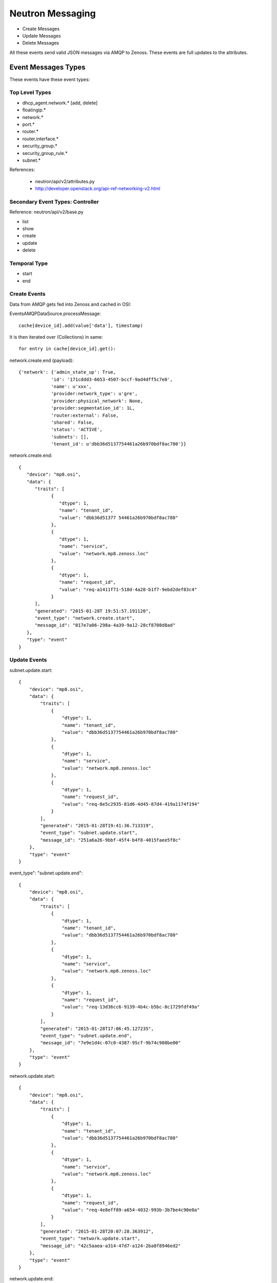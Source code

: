 ========================================
Neutron Messaging
========================================

* Create Messages
* Update Messages
* Delete Messages
  
All these events send valid JSON messages via AMQP to Zenoss.
These events are full updates to the attributes.

Event Messages Types
================================================================================
These events have these event types:

Top Level Types
--------------------------------------------------------------------------------

* dhcp_agent.network.* [add, delete]
* floatingip.*
* network.*
* port.*
* router.*
* router.interface.*
* security_group.*
* security_group_rule.*
* subnet.*

References: 

   * neutron/api/v2/attributes.py
   * http://developer.openstack.org/api-ref-networking-v2.html

Secondary Event Types: Controller
--------------------------------------------------------------------------------
Reference: neutron/api/v2/base.py

* list
* show
* create
* update
* delete

Temporal Type
--------------------------------------------------------------------------------

* start
* end


Create Events
----------------------
Data from AMQP gets fed into Zenoss and cached in OSI:

EventsAMQPDataSource.processMessage::

      cache[device_id].add(value['data'], timestamp)

It is then iterated over (Collections) in same::
    
      for entry in cache[device_id].get():

network.create.end (payload)::

      {'network': {'admin_state_up': True,
                  'id': '171cddd3-6653-4507-bccf-9ad4dff5c7e0',
                  'name': u'xxx',
                  'provider:network_type': u'gre',
                  'provider:physical_network': None,
                  'provider:segmentation_id': 1L,
                  'router:external': False,
                  'shared': False,
                  'status': 'ACTIVE',
                  'subnets': [],
                  'tenant_id': u'dbb36d5137754461a26b970bdf8ac780'}}

network.create.end::

   {
      "device": "mp8.osi",
      "data": {
         "traits": [
               {
                  "dtype": 1,
                  "name": "tenant_id",
                  "value": "dbb36d51377 54461a26b970bdf8ac780"
               },
               {
                  "dtype": 1,
                  "name": "service",
                  "value": "network.mp8.zenoss.loc"
               },
               {
                  "dtype": 1,
                  "name": "request_id",
                  "value": "req-a1411f71-518d-4a28-b1f7-9ebd2def83c4"
               }
         ],
         "generated": "2015-01-28T 19:51:57.191120",
         "event_type": "network.create.start",
         "message_id": "017e7a06-298a-4a39-9a12-28cf8708d8ad"
      },
      "type": "event"
   }

Update Events
--------------------

subnet.update.start::

      {
          "device": "mp8.osi",
          "data": {
              "traits": [
                  {
                      "dtype": 1,
                      "name": "tenant_id",
                      "value": "dbb36d5137754461a26b970bdf8ac780"
                  },
                  {
                      "dtype": 1,
                      "name": "service",
                      "value": "network.mp8.zenoss.loc"
                  },
                  {
                      "dtype": 1,
                      "name": "request_id",
                      "value": "req-8e5c2935-81d6-4d45-87d4-419a1174f194"
                  }
              ],
              "generated": "2015-01-28T19:41:36.713319",
              "event_type": "subnet.update.start",
              "message_id": "251a6a26-9bbf-45f4-b4f8-4015faee5f8c"
          },
          "type": "event"
      }

   
event_type": "subnet.update.end"::

      {
          "device": "mp8.osi",
          "data": {
              "traits": [
                  {
                      "dtype": 1,
                      "name": "tenant_id",
                      "value": "dbb36d5137754461a26b970bdf8ac780"
                  },
                  {
                      "dtype": 1,
                      "name": "service",
                      "value": "network.mp8.zenoss.loc"
                  },
                  {
                      "dtype": 1,
                      "name": "request_id",
                      "value": "req-13d36cc6-9139-4b4c-b5bc-8c1729fdf49a"
                  }
              ],
              "generated": "2015-01-28T17:06:45.127235",
              "event_type": "subnet.update.end",
              "message_id": "7e9e1d4c-07c0-4387-95cf-9b74c908be00"
          },
          "type": "event"
      }


network.update.start::

      {
          "device": "mp8.osi",
          "data": {
              "traits": [
                  {
                      "dtype": 1,
                      "name": "tenant_id",
                      "value": "dbb36d5137754461a26b970bdf8ac780"
                  },
                  {
                      "dtype": 1,
                      "name": "service",
                      "value": "network.mp8.zenoss.loc"
                  },
                  {
                      "dtype": 1,
                      "name": "request_id",
                      "value": "req-4e8eff89-a654-4032-993b-3b7be4c90e0a"
                  }
              ],
              "generated": "2015-01-28T20:07:28.363912",
              "event_type": "network.update.start",
              "message_id": "42c5aaea-a314-47d7-a124-2ba8f8946ed2"
          },
          "type": "event"
      }

network.update.end::

      {
         "device": "mp8.osi",
         "data": {
            "traits": [
                  {
                     "dtype": 1,
                     "name": "tenant_id",
                     "value": "dbb36d5137754461a26b970bdf8ac780"
                  },
                  {
                     "dtype": 1,
                     "name": "service",
                     "value": "network.mp8.zenoss.loc"
                  },
                  {
                     "dtype": 1,
                     "name": "request_id",
                     "value": "req-4e8eff89-a654-4032-993b-3b7be4c90e0a"
                  }
            ],
            "generated": "2015-01-28T20:07:31.928861",
            "event_type": "network.update.end",
            "message_id": "7b43828e-a421-4706-a246-d23fe38cfbd1"
         },
         "type": "event"
      }

Delete Events
----------------------

network.delete.start::

      {
         "device": "mp8.osi",
         "data": {
            "traits": [
                  {
                     "dtype": 1,
                     "name": "tenant_id",
                     "value": "dbb36d5137754461a26b970bdf8ac780"
                  },
                  {
                     "dtype": 1,
                     "name": "service",
                     "value": "network.mp8.zenoss.loc"
                  },
                  {
                     "dtype": 1,
                     "name": "request_id",
                     "value": "req-07dbf89a-f0c8-4497-b3f2-09d3907d33e5"
                  }
            ],
            "generated": "2015-01-28T20:24:39.413874",
            "event_type": "network.delete.start",
            "message_id": "beda74d1-9f9b-48ca-9dc7-46fc8c173205"
         },
         "type": "event"
      }


network.delete.end::

      payload: {'network_id': u'acb6ea67-4ee2-4d11-b3be-b90ce7232c4b'}

      {
         "device": "mp8.osi",
         "data": {
            "traits": [
                  {
                     "dtype": 1,
                     "name": "tenant_id",
                     "value": "dbb36d5137754461a26b970bdf8ac780"
                  },
                  {
                     "dtype": 1,
                     "name": "service",
                     "value": "network.mp8.zenoss.loc"
                  },
                  {
                     "dtype": 1,
                     "name": "request_id",
                     "value": "req-07dbf89a-f0c8-4497-b3f2-09d3907d33e5"
                  }
            ],
            "generated": "2015-01-28T20:25:44.247494",
            "event_type": "network.delete.end",
            "message_id": "1a1ecf36-fe12-4027-880d-20de86b9f25b"
         },
         "type": "event"
      }

Network Events: Payload
--------------------------------------------------------------------------------

network.update.end::

      {'network': {
                  'admin_state_up': True,
                  'id': u'55820ca7-2484-4d90-a2bb-b670ac329b6b',
                  'name': u'network_C9x',
                  'provider:network_type': u'gre',
                  'provider:physical_network': None,
                  'provider:segmentation_id': 9L,
                  'router:external': False,
                  'shared': False,
                  'status': u'ACTIVE',
                  'subnets': [u'ef497a89-9a03-4cd7-b6ad-ce5a6fd82439'],
                  'tenant_id': u'c9726957929e4a1ba3971954db23d240'
                  }}

network.delete.end::

      {'network_id': u'7c2cd853-51a6-446a-8ec9-c8755e02faed'}

Router Events: Payload
--------------------------------------------------------------------------------

Router event payloads on end::

router.update.start::

      {'id': u'70e4150e-cc15-47fd-a777-5157ed769db4',
       u'router': 
          {u'external_gateway_info': 
              {u'network_id': u'dce9ac6a-e9e2-436b-93bf-031600ef1339'}}}

router.update.end (payload):: 

      {'router': {'admin_state_up': True,
                  'distributed': False,
                  'external_gateway_info': 
                      {'enable_snat': True,
                       'external_fixed_ips': [{'ip_address': u'192.168.117.233',
                       'subnet_id': u'ab823a7a-9f06-40b9-a620-1e6591c3ee87'}],
                       'network_id': u'acb6ea67-4ee2-4d11-b3be-b90ce7232c4b'},
                  'ha': False,
                  'id': u'd1e2602e-8fe3-432e-972a-c1acd799caa6',
                  'name': u'router_to_heave',
                  'routes': [],
                  'status': u'ACTIVE',
                  'tenant_id': u'dbb36d5137754461a26b970bdf8ac780'}}


router.interface.create::

      {'router_interface': 
          {'id': u'ad89936d-3d2f-4c63-942c-920760c994bb',
           'port_id': '4688d778-0a6f-4883-b393-eee54bab95d1',
           'subnet_id': u'd3c18d0a-4876-4420-9020-824be2684156',
           'tenant_id': u'f873d72ccd7744bfa8355c8833f203a2'}}

router.interface.delete::

      (Pdb) pprint.pprint(payload)
      {'router_interface': 
          {'id': u'ed783e7d-8928-47ac-ac13-1736510703fe',
           'port_id': u'35324357-cc1e-4e79-bebb-790ad801ed7f',
           'subnet_id': u'0e8642f2-142f-453f-9f7e-357e8074142d',
           'tenant_id': u'1bfee2f15d8e4c9596192a1a9dee4c20'}}
                  

router.create.start::

      {u'router': {u'admin_state_up': True,
                   u'name': u'router_AB',
                   u'tenant_id': u'0f7b5d96594b4446833ebaa12167ae0f'}}

router.create.end::

      {'router': {'admin_state_up': True,
            'distributed': False,
            'external_gateway_info': None,
            'ha': False,
            'id': 'ad89936d-3d2f-4c63-942c-920760c994bb',
            'name': u'router_AB',
            'routes': [],
            'status': 'ACTIVE',
            'tenant_id': u'0f7b5d96594b4446833ebaa12167ae0f'}}

router.delete.end::

      
      {'router_id': u'ed783e7d-8928-47ac-ac13-1736510703fe'}

Port Events: Payload
--------------------------------------------------------------------------------

port.create.start::

      {u'port': {
                 u'admin_state_up': True,
                 u'binding:host_id': u'mp8.zenoss.loc',
                 u'device_id': u'23863c1e-2dff-4c96-9ba4-13d07f1f4abf',
                 u'device_owner': u'compute:None',
                 u'network_id': u'dce9ac6a-e9e2-436b-93bf-031600ef1339',
                 u'security_groups': [u'a6e24018-58e3-4f4c-a8e0-cfc47b15730c'],
                 u'tenant_id': u'dbb36d5137754461a26b970bdf8ac780'
                 }}

port.create.end::

      (Pdb) pprint.pprint(payload)
      {'port': {
               'id': u'c79bacd3-2659-49d6-97fb-299cfa3dc7a3',
               'name': u'bozo_port',
               'admin_state_up': True,
               'allowed_address_pairs': [],
               'binding:host_id': u'mp8.zenoss.loc',
               'binding:profile': {},
               'binding:vif_details': {u'ovs_hybrid_plug': True, u'port_filter': True},
               'binding:vif_type': u'ovs',
               'binding:vnic_type': u'normal',
               'device_id': u'd1e2602e-8fe3-432e-972a-c1acd799caa6',
               'device_owner': u'network:router_gateway',
               'extra_dhcp_opts': [],
               'fixed_ips': [{'ip_address': u'192.168.117.233', 'subnet_id': u'ab823a7a-9f06-40b9-a620-1e6591c3ee87'}],
               'mac_address': u'fa:16:3e:32:f6:fa',
               'network_id': u'acb6ea67-4ee2-4d11-b3be-b90ce7232c4b',
               'security_groups': [],
               'status': u'DOWN',
               'tenant_id': u''
               }}

Subnet Events: Payload
--------------------------------------------------------------------------------

Subnet events::

      (Pdb) event_type
      'subnet.create.start'
      (Pdb) pprint.pprint(payload)
      {u'subnet': {u'cidr': u'10.20.50.0/24',
                  u'enable_dhcp': True,
                  u'gateway_ip': u'10.20.50.1',
                  u'ip_version': 4,
                  u'name': u'xxx_subnet',
                  u'network_id': u'6b7fb9d3-2c36-4d3c-848a-46ed6d1c37ff'}}


      (Pdb) event_type
subnet.create.end::

      # Address as payload.subnet.*

      (Pdb) result
      {'subnet': 
         {'name': 'bbbxxYY', 
          'id': '27bad7ac-780f-4d90-aa7d-a4406eace55c'}
          'network_id': '6e15368b-e2e4-4488-b282-efa8a3af016b', 
          'tenant_id': 'dbb36d5137754461a26b970bdf8ac780', 
          'allocation_pools': [{'start': '10.10.10.2', 'end': '10.10.10.254'}], 
          'cidr': '10.10.10.0/24', 
          'dns_nameservers': [], 
          'enable_dhcp': True, 
          'gateway_ip': '10.10.10.1',  
          'host_routes': [], 
          'ipv6_address_mode': None, 
          'ipv6_ra_mode': None, 
          'ip_version': 4L, 
       }

subnet.delete.end::

       (Pdb) pprint.pprint(payload)
       {'subnet_id': u'55f53c72-1983-4793-a5f7-c1775699da4a'}

 Security Events
--------------------------------------------------------------------------------

security_group.delete.end::

      {'security_group_id': u'460cd81e-d918-46f7-877e-0c261efc870d'}

security_group.create.end::

      {'security_group': 
            {'description': u'test sg',                                                                           
             'id': u'460cd81e-d918-46f7-877e-0c261efc870d',                                                       
             'name': u'sg_nobodya',                                                                               
             'security_group_rules': 
                  [{'direction': u'egress',                                                                                                                      
                    'ethertype': u'IPv4',                                                                                                                        
                    'id': u'a7e54ea9-9eeb-4689-9107-b9367f8ae229',                                                                                               
                    'port_range_max': None,                                                                                                                      
                    'port_range_min': None,                                                                                                                      
                    'protocol': None,                                                                                                                            
                    'remote_group_id': None,                                                                                                                     
                    'remote_ip_prefix': None,                                                                                                                    
                    'security_group_id': u'460cd81e-d918-46f7-877e-0c261efc870d',                                                                                
                    'tenant_id': u'dbb36d5137754461a26b970bdf8ac780'},                                                                                           
                   {'direction': u'egress',                                                                                                                      
                    'ethertype': u'IPv6',                                                                                                                        
                    'id': u'aa6c749a-b9ae-4f19-ae2a-7e7e19c9312f',                                                                                               
                    'port_range_max': None,                                                                                                                      
                    'port_range_min': None,                                                                                                                      
                    'protocol': None,                                                                                                                            
                    'remote_group_id': None,                                                                                                                     
                    'remote_ip_prefix': None,                                                                                                                    
                    'security_group_id': u'460cd81e-d918-46f7-877e-0c261efc870d',                                                                                
                    'tenant_id': u'dbb36d5137754461a26b970bdf8ac780'}],                    
      'tenant_id': u'dbb36d5137754461a26b970bdf8ac780'}} 

security_group_rule::

    (Pdb) pprint.pprint(payload)
    {'security_group_rule': 
        {'direction': u'ingress',
         'ethertype': 'IPv4',
         'id': '72ed47e0-6975-4e8c-a3ce-1a0ac20862b8',
         'port_range_max': 53,
         'port_range_min': 53,
         'protocol': u'tcp',
         'remote_group_id': None,
         'remote_ip_prefix': '0.0.0.0/0',
         'security_group_id': u'460cd81e-d918-46f7-877e-0c261efc870d',
         'tenant_id': u'dbb36d5137754461a26b970bdf8ac780'}}

IP Events
===============================================================================

FloatingIP Events
--------------------------------------------------------------------------------
FloatingIP Events look like::

    (Pdb) pprint.pprint(event_type)
    'floatingip.create.end'

    (Pdb) pprint.pprint(payload)
    {'floatingip': 
         {
         'fixed_ip_address': None,                                                
         'floating_ip_address': u'192.168.117.234',                                
         'floating_network_id': u'acb6ea67-4ee2-4d11-b3be-b90ce7232c4b',           
         'id': '75bf9a93-6faf-4799-8b2c-6bb695aa7b6f',                             
         'port_id': None,                                                          
         'router_id': None,                                                        
         'status': 'DOWN',                                                         
         'tenant_id': u'dbb36d5137754461a26b970bdf8ac780'
         }
    }              
 


FloatingIP Association Events
--------------------------------------------------------------------------------
FloatingIP Association Events look like::


DHCP_AGENT Events
--------------------------------------------------------------------------------
DHCP_AGENT Events look like::

dhcp_agent.network.add::

   {'agent': {'id': u'81c61c6a-8728-44c3-a779-5376182cb960',
            'network_id': u'acb6ea67-4ee2-4d11-b3be-b90ce7232c4b'}}

dhcp_agent.network.remove::

   {'agent': {'id': u'81c61c6a-8728-44c3-a779-5376182cb960',
            'network_id': u'acb6ea67-4ee2-4d11-b3be-b90ce7232c4b'}}

   # Json output via AMQP 
   {
    "device": "mp8.osi",
    "data": {
        "traits": [
            {
                "dtype": 1,
                "name": "priority",
                "value": "info"
            },
            {
                "dtype": 1,
                "name": "tenant_id",
                "value": "dbb36d5137754461a26b970bdf8ac780"
            },
            {
                "dtype": 1,
                "name": "payload",
                "value": "{u'agent': {u'network_id': u'acb6ea67-4ee2-4d11-b3be-b90ce7232c4b', u'id': u'81c61c6a-8728-44c3-a779-5376182cb960'}}"
            },
            {
                "dtype": 1,
                "name": "service",
                "value": "network.mp8.zenoss.loc"
            },
            {
                "dtype": 1,
                "name": "request_id",
                "value": "req-20ad5550-9a58-43fa-bc7e-47b981fef2e9"
            }
        ],
        "generated": "2015-01-30T23:21:45.341349",
        "event_type": "dhcp_agent.network.remove",
        "message_id": "377e66bf-3137-47b2-aae1-89e95fe443c3"
    },
    "type": "event"
}

Reporting Events
=====================

meter::

   {
       "device": "mp8.osi",
       "data": {
           "counter_name": "storage.objects",
           "user_id": null,
           "message_signature": "14f5a9d69f986873513fa5e48b003a73cb317cff90239f858e9998594fd78bf4",
           "timestamp": "2015-01-28T20:55:44.000000",
           "resource_id": "f873d72ccd7744bfa8355c8833f203a2",
           "message_id": "06d465c0-a730-11e4-a546-6ee7bc346542",
           "source": "openstack",
           "counter_unit": "object",
           "counter_volume": 0,
           "project_id": "f873d72ccd7744bfa8355c8833f203a2",
           "resource_metadata": null,
           "counter_type": "gauge"
       },
       "type": "meter"
   }

   {
      "device": "mp8.osi",
      "data": {
         "counter_name": "image.size",
         "user_id": null,
         "message_signature": "bd54edafe0209814d0402f81844831cbbeef332763d1d5b16430db1a9b28abb1",
         "timestamp": "2015-01-28T20:55:44.000000",
         "resource_id": "d764b678-ad50-431a-84a5-219be3ebf17e",
         "message_id": "06f9007e-a730-11e4-a546-6ee7bc346542",
         "source": "openstack",
         "counter_unit": "B",
         "counter_volume": 13200896,
         "project_id": "None",
         "resource_metadata": {
               "status": "active",
               "name": "cirros",
               "deleted": false,
               "container_format": "bare",
               "created_at": "2015-01-05T14:22:52",
               "disk_format": "qcow2",
               "updated_at": "2015-01-05T14:22:54",
               "properties": {

               },
               "protected": false,
               "checksum": "133eae9fb1c98f45894a4e60d8736619",
               "min_disk": 0,
               "is_public": true,
               "deleted_at": null,
               "min_ram": 0,
               "size": 13200896
         },
         "counter_type": "gauge"
      },
      "type": "meter"
   }

